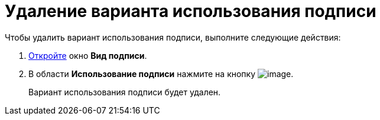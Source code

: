 = Удаление варианта использования подписи

.Чтобы удалить вариант использования подписи, выполните следующие действия:
. xref:cSub_Document_SignOperation_add.adoc[Откройте] окно *Вид подписи*.
. В области *Использование подписи* нажмите на кнопку image:buttons/cSub_delete_red_x.png[image].
+
Вариант использования подписи будет удален.
